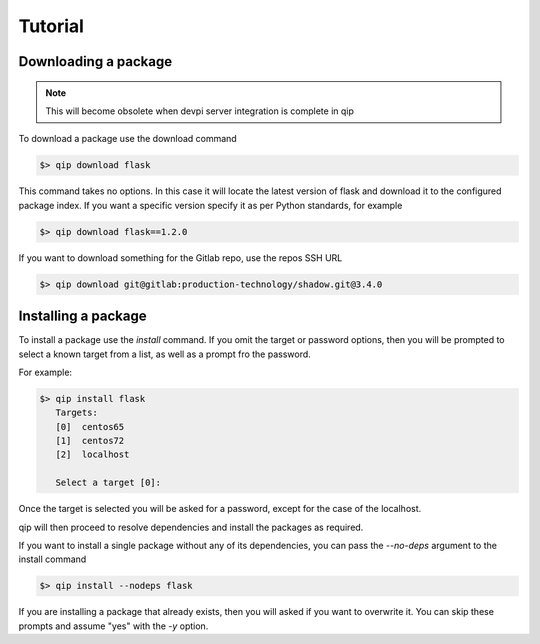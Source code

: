 .. _tutorial:

********
Tutorial
********

Downloading a package
---------------------

.. Note::

    This will become obsolete when devpi server integration is complete in qip

To download a package use the download command

.. code-block:: bash

    $> qip download flask

This command takes no options. In this case it will locate the latest version of flask and
download it to the configured package index. If you want a specific version specify it as
per Python standards, for example

.. code-block:: bash

   $> qip download flask==1.2.0

If you want to download something for the Gitlab repo, use the repos SSH URL

.. code-block:: bash

    $> qip download git@gitlab:production-technology/shadow.git@3.4.0


Installing a package
--------------------

To install a package use the `install` command. If you omit the target
or password options, then you will be prompted to select a known
target from a list, as well as a prompt fro the password.

For example:

.. code-block:: Python

    $> qip install flask
       Targets:
       [0]  centos65
       [1]  centos72
       [2]  localhost

       Select a target [0]:

Once the target is selected you will be asked for a password, except for the case
of the localhost.

qip will then proceed to resolve dependencies and install the packages as required.

If you want to install a single package without any of its dependencies, you
can pass the `--no-deps` argument to the install command

.. code-block:: bash

    $> qip install --nodeps flask

If you are installing a package that already exists, then you will asked if you
want to overwrite it. You can skip these prompts and assume "yes" with the `-y`
option.